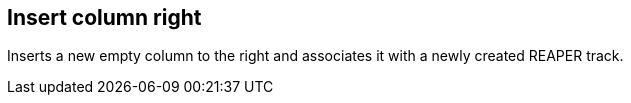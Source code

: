 ifdef::pdf-theme[[[column-insert-column-right,Insert column right]]]
ifndef::pdf-theme[[[column-insert-column-right,Insert column right]]]
== Insert column right



Inserts a new empty column to the right and associates it with a newly created REAPER track.


